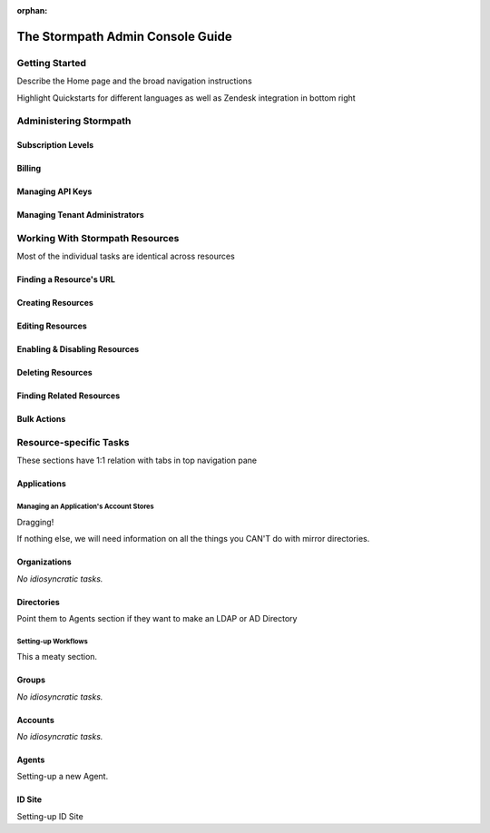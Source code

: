 :orphan:

*********************************
The Stormpath Admin Console Guide
*********************************

Getting Started
===============

Describe the Home page and the broad navigation instructions

Highlight Quickstarts for different languages as well as Zendesk integration in bottom right

Administering Stormpath
=======================

Subscription Levels
-----------------------------

Billing
-------

Managing API Keys
-----------------

Managing Tenant Administrators
------------------------------

Working With Stormpath Resources
================================

Most of the individual tasks are identical across resources

Finding a Resource's URL
------------------------

Creating Resources
-------------------

Editing Resources
------------------

Enabling & Disabling Resources
------------------------------

Deleting Resources
------------------

Finding Related Resources
--------------------------

Bulk Actions
------------

Resource-specific Tasks
=======================

These sections have 1:1 relation with tabs in top navigation pane

Applications
------------

Managing an Application's Account Stores
^^^^^^^^^^^^^^^^^^^^^^^^^^^^^^^^^^^^^^^^

Dragging!

If nothing else, we will need information on all the things you CAN'T do with mirror directories.

Organizations
-------------

*No idiosyncratic tasks.*

Directories
-----------

Point them to Agents section if they want to make an LDAP or AD Directory

Setting-up Workflows
^^^^^^^^^^^^^^^^^^^^

This a meaty section.

Groups
-----------

*No idiosyncratic tasks.*

Accounts
-----------

*No idiosyncratic tasks.*

Agents
-----------

Setting-up a new Agent.

ID Site
-----------

Setting-up ID Site